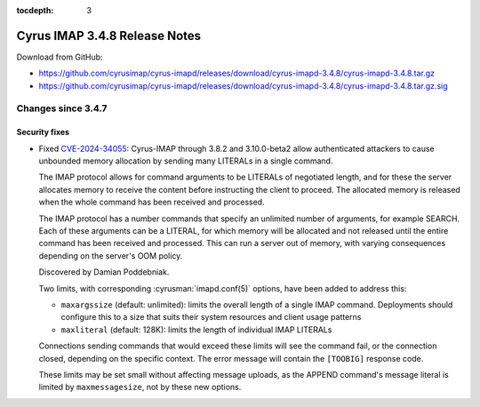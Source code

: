 :tocdepth: 3

==============================
Cyrus IMAP 3.4.8 Release Notes
==============================

Download from GitHub:

* https://github.com/cyrusimap/cyrus-imapd/releases/download/cyrus-imapd-3.4.8/cyrus-imapd-3.4.8.tar.gz
* https://github.com/cyrusimap/cyrus-imapd/releases/download/cyrus-imapd-3.4.8/cyrus-imapd-3.4.8.tar.gz.sig

.. _relnotes-3.4.8-changes:

Changes since 3.4.7
===================

Security fixes
--------------

* Fixed CVE-2024-34055_:
  Cyrus-IMAP through 3.8.2 and 3.10.0-beta2 allow authenticated attackers
  to cause unbounded memory allocation by sending many LITERALs in a
  single command.

  The IMAP protocol allows for command arguments to be LITERALs of
  negotiated length, and for these the server allocates memory to
  receive the content before instructing the client to proceed. The
  allocated memory is released when the whole command has been received
  and processed.

  The IMAP protocol has a number commands that specify an unlimited
  number of arguments, for example SEARCH. Each of these arguments can
  be a LITERAL, for which memory will be allocated and not released
  until the entire command has been received and processed. This can run
  a server out of memory, with varying consequences depending on the
  server's OOM policy.

  Discovered by Damian Poddebniak.

  Two limits, with corresponding :cyrusman:`imapd.conf(5)` options, have
  been added to address this:

  * ``maxargssize`` (default: unlimited): limits the overall length of a
    single IMAP command.  Deployments should configure this to a size that
    suits their system resources and client usage patterns
  * ``maxliteral`` (default: 128K): limits the length of individual IMAP
    LITERALs

  Connections sending commands that would exceed these limits will see the
  command fail, or the connection closed, depending on the specific context.
  The error message will contain the ``[TOOBIG]`` response code.

  These limits may be set small without affecting message uploads, as the
  APPEND command's message literal is limited by ``maxmessagesize``, not by
  these new options.

.. _CVE-2024-34055: https://cve.mitre.org/cgi-bin/cvename.cgi?name=CVE-2024-34055
